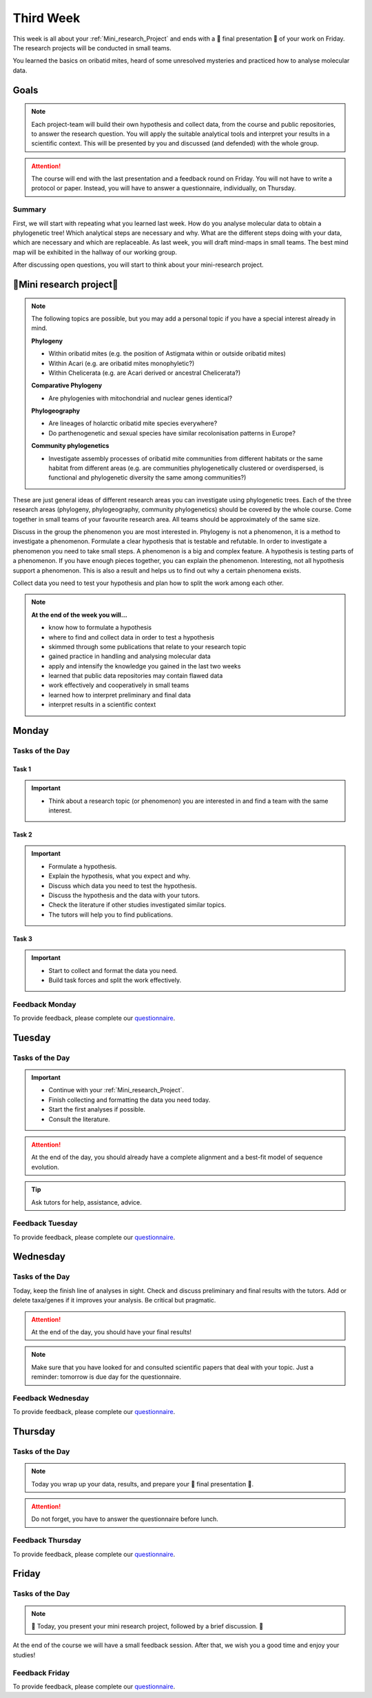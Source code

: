.. _third-week:
Third Week
===========

This week is all about your :ref:`Mini_research_Project` and ends with a 🎉 final presentation 🎉 of your work on Friday. The research projects will be conducted in small teams.

You learned the basics on oribatid mites, heard of some unresolved mysteries and practiced how to analyse molecular data.

.. _Goals_Third_Week:
Goals
-----

.. note::

  Each project-team will build their own hypothesis and collect data, from the course and public repositories, to answer the research question. You will apply the suitable analytical tools and interpret your results in a scientific context. This will be presented by you and discussed (and defended) with the whole group.

.. attention::

  The course will end with the last presentation and a feedback round on Friday. You will not have to write a protocol or paper. Instead, you will have to answer a questionnaire, individually, on Thursday.

Summary
^^^^^^^

First, we will start with repeating what you learned last week. How do you analyse molecular data to obtain a phylogenetic tree! Which analytical steps are necessary and why. What are the different steps doing with your data, which are necessary and which are replaceable. As last week, you will draft mind-maps in small teams. The best mind map will be exhibited in the hallway of our working group.

After discussing open questions, you will start to think about your mini-research project.

.. _Mini_research_Project:
🧬Mini research project🧬
-------------------------

.. note::

  The following topics are possible, but you may add a personal topic if you have a special interest already in mind.

  **Phylogeny**

  - Within oribatid mites (e.g. the position of Astigmata within or outside oribatid mites)
  - Within Acari (e.g. are oribatid mites monophyletic?)
  - Within Chelicerata (e.g. are Acari derived or ancestral Chelicerata?)

  **Comparative Phylogeny**

  - Are phylogenies with mitochondrial and nuclear genes identical?

  **Phylogeography**

  - Are lineages of holarctic oribatid mite species everywhere?
  - Do parthenogenetic and sexual species have similar recolonisation patterns in Europe?

  **Community phylogenetics**

  - Investigate assembly processes of oribatid mite communities from different habitats or the same habitat from different areas (e.g. are communities phylogenetically clustered or overdispersed, is functional and phylogenetic diversity the same among communities?)

These are just general ideas of different research areas you can investigate using phylogenetic trees. Each of the three research areas (phylogeny, phylogeography, community phylogenetics) should be covered by the whole course. Come together in small teams of your favourite research area. All teams should be approximately of the same size.

Discuss in the group the phenomenon you are most interested in. Phylogeny is not a phenomenon, it is a method to investigate a phenomenon. Formulate a clear hypothesis that is testable and refutable. In order to investigate a phenomenon you need to take small steps. A phenomenon is a big and complex feature. A hypothesis is testing parts of a phenomenon. If you have enough pieces together, you can explain the phenomenon. Interesting, not all hypothesis support a phenomenon. This is also a result and helps us to find out why a certain phenomena exists.

Collect data you need to test your hypothesis and plan how to split the work among each other.

.. note::

  **At the end of the week you will…**

  - know how to formulate a hypothesis
  - where to find and collect data in order to test a hypothesis
  - skimmed through some publications that relate to your research topic
  - gained practice in handling and analysing molecular data
  - apply and intensify the knowledge you gained in the last two weeks
  - learned that public data repositories may contain flawed data
  - work effectively and cooperatively in small teams
  - learned how to interpret preliminary and final data
  - interpret results in a scientific context


.. _Monday_Third_Week:
Monday
------

Tasks of the Day
^^^^^^^^^^^^^^^^

Task 1
""""""

.. important::

  - Think about a research topic (or phenomenon) you are interested in and find a team with the same interest.

Task 2
""""""

.. important::

  - Formulate a hypothesis.
  - Explain the hypothesis, what you expect and why.
  - Discuss which data you need to test the hypothesis.
  - Discuss the hypothesis and the data with your tutors.
  - Check the literature if other studies investigated similar topics.
  - The tutors will help you to find publications.

Task 3
""""""

.. important::

  - Start to collect and format the data you need.
  - Build task forces and split the work effectively.

Feedback Monday
^^^^^^^^^^^^^^^
To provide feedback, please complete our `questionnaire <https://easy-feedback.de/evolecol/1726580/jLKvnZ>`_.

.. _Tuesday_Third_Week:
Tuesday
-------

Tasks of the Day
^^^^^^^^^^^^^^^^

.. important::

  - Continue with your :ref:`Mini_research_Project`.
  - Finish collecting and formatting the data you need today.
  - Start the first analyses if possible.
  - Consult the literature.
  
.. attention::

  At the end of the day, you should already have a complete alignment and a best-fit model of sequence evolution.
  
.. tip::

  Ask tutors for help, assistance, advice.

Feedback Tuesday
^^^^^^^^^^^^^^^^
To provide feedback, please complete our `questionnaire <https://easy-feedback.de/evolecol/1726580/jLKvnZ>`_.

.. _Wednesday_Third_Week:
Wednesday
---------

Tasks of the Day
^^^^^^^^^^^^^^^^

Today, keep the finish line of analyses in sight. Check and discuss preliminary and final results with the tutors. Add or delete taxa/genes if it improves your analysis. Be critical but pragmatic.

.. attention::

  At the end of the day, you should have your final results!

.. note::

  Make sure that you have looked for and consulted scientific papers that deal with your topic. Just a reminder: tomorrow is due day for the questionnaire.

Feedback Wednesday
^^^^^^^^^^^^^^^^^^
To provide feedback, please complete our `questionnaire <https://easy-feedback.de/evolecol/1726580/jLKvnZ>`_.

.. _Thursday_Third_Week:
Thursday
-------

Tasks of the Day
^^^^^^^^^^^^^^^^

.. note::

  Today you wrap up your data, results, and prepare your 🎉 final presentation 🎉. 

.. attention::

  Do not forget, you have to answer the questionnaire before lunch.

Feedback Thursday
^^^^^^^^^^^^^^^^^^
To provide feedback, please complete our `questionnaire <https://easy-feedback.de/evolecol/1726580/jLKvnZ>`_.

.. _Friday_Third_Week:
Friday
-------

Tasks of the Day
^^^^^^^^^^^^^^^^

.. note::

  🎉 Today, you present your mini research project, followed by a brief discussion. 🎉

At the end of the course we will have a small feedback session. After that, we wish you a good time and enjoy your studies!

Feedback Friday
^^^^^^^^^^^^^^^
To provide feedback, please complete our `questionnaire <https://easy-feedback.de/evolecol/1726580/jLKvnZ>`_.
